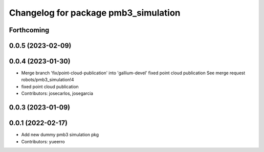 ^^^^^^^^^^^^^^^^^^^^^^^^^^^^^^^^^^^^^
Changelog for package pmb3_simulation
^^^^^^^^^^^^^^^^^^^^^^^^^^^^^^^^^^^^^

Forthcoming
-----------

0.0.5 (2023-02-09)
------------------

0.0.4 (2023-01-30)
------------------
* Merge branch 'fix/point-cloud-publication' into 'gallium-devel'
  fixed point cloud publication
  See merge request robots/pmb3_simulation!4
* fixed point cloud publication
* Contributors: josecarlos, josegarcia

0.0.3 (2023-01-09)
------------------

0.0.1 (2022-02-17)
------------------
* Add new dummy pmb3 simulation pkg
* Contributors: yueerro
